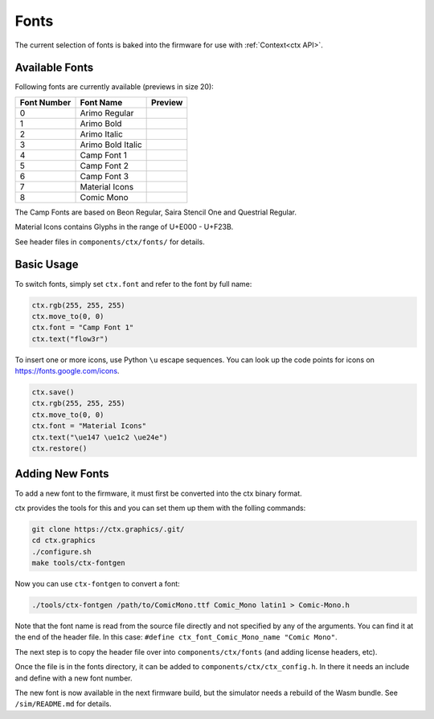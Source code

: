 .. _Fonts:

Fonts
=====

The current selection of fonts is baked into the firmware for use with :ref:`Context<ctx API>`.

Available Fonts
---------------

Following fonts are currently available (previews in size 20):

.. |font0| image:: assets/0.png
.. |font1| image:: assets/1.png
.. |font2| image:: assets/2.png
.. |font3| image:: assets/3.png
.. |font4| image:: assets/4.png
.. |font5| image:: assets/5.png
.. |font6| image:: assets/6.png
.. |font8| image:: assets/8.png

+-------------+----------------------+---------+
| Font Number | Font Name            | Preview |
+=============+======================+=========+
| 0           | Arimo Regular        | |font0| |
+-------------+----------------------+---------+
| 1           | Arimo Bold           | |font1| |
+-------------+----------------------+---------+
| 2           | Arimo Italic         | |font2| |
+-------------+----------------------+---------+
| 3           | Arimo Bold Italic    | |font3| |
+-------------+----------------------+---------+
| 4           | Camp Font 1          | |font4| |
+-------------+----------------------+---------+
| 5           | Camp Font 2          | |font5| |
+-------------+----------------------+---------+
| 6           | Camp Font 3          | |font6| |
+-------------+----------------------+---------+
| 7           | Material Icons       |         |
+-------------+----------------------+---------+
| 8           | Comic Mono           | |font8| |
+-------------+----------------------+---------+

The Camp Fonts are based on Beon Regular, Saira Stencil One and Questrial Regular.

Material Icons contains Glyphs in the range of U+E000 - U+F23B.

See header files in ``components/ctx/fonts/`` for details.

Basic Usage
-----------
To switch fonts, simply set ``ctx.font`` and refer to the font by full name:

.. code-block:: python

    ctx.rgb(255, 255, 255)
    ctx.move_to(0, 0)
    ctx.font = "Camp Font 1"
    ctx.text("flow3r")

To insert one or more icons, use Python ``\u`` escape sequences.
You can look up the code points for icons on `https://fonts.google.com/icons <https://fonts.google.com/icons>`_.

.. code-block:: python

    ctx.save()
    ctx.rgb(255, 255, 255)
    ctx.move_to(0, 0)
    ctx.font = "Material Icons"
    ctx.text("\ue147 \ue1c2 \ue24e")
    ctx.restore()

Adding New Fonts
----------------
To add a new font to the firmware, it must first be converted into the ctx binary format.

ctx provides the tools for this and you can set them up them with the folling commands:

.. code-block:: bash

    git clone https://ctx.graphics/.git/
    cd ctx.graphics
    ./configure.sh
    make tools/ctx-fontgen

Now you can use ``ctx-fontgen`` to convert a font:

.. code-block:: bash

    ./tools/ctx-fontgen /path/to/ComicMono.ttf Comic_Mono latin1 > Comic-Mono.h

Note that the font name is read from the source file directly and not specified by any of the arguments.
You can find it at the end of the header file. In this case: ``#define ctx_font_Comic_Mono_name "Comic Mono"``.

The next step is to copy the header file over into ``components/ctx/fonts`` (and adding license headers, etc).

Once the file is in the fonts directory, it can be added to ``components/ctx/ctx_config.h``.
In there it needs an include and define with a new font number.

The new font is now available in the next firmware build, but the simulator needs a rebuild of the Wasm bundle.
See ``/sim/README.md`` for details.
